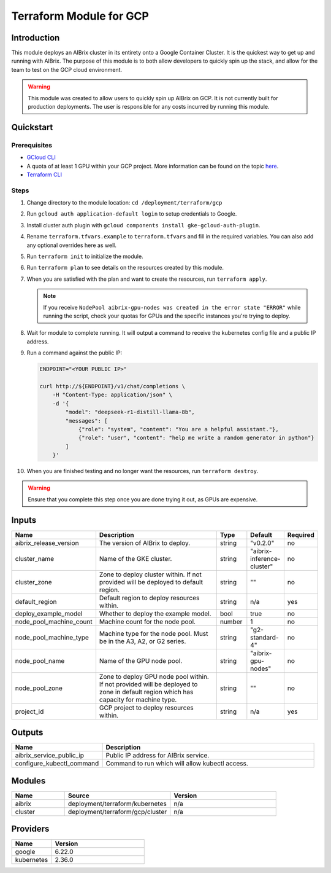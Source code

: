 .. _terraform_gcp:

=============================
Terraform Module for GCP
=============================

Introduction
------------

This module deploys an AIBrix cluster in its entirety onto a Google Container Cluster. It is the quickest way to get up and running with AIBrix. The purpose of this module is to both allow developers to quickly spin up the stack, and allow for the team to test on the GCP cloud environment.

.. warning::
   This module was created to allow users to quickly spin up AIBrix on GCP. It is not currently built for production deployments. The user is responsible for any costs incurred by running this module.

Quickstart
----------

Prerequisites
~~~~~~~~~~~~~

- `GCloud CLI <https://cloud.google.com/sdk/docs/install>`_
- A quota of at least 1 GPU within your GCP project. More information can be found on the topic `here <https://cloud.google.com/compute/resource-usage#gpu_quota>`_.
- `Terraform CLI <https://developer.hashicorp.com/terraform/tutorials/aws-get-started/install-cli>`_

Steps
~~~~~

1. Change directory to the module location: ``cd /deployment/terraform/gcp``
2. Run ``gcloud auth application-default login`` to setup credentials to Google.
3. Install cluster auth plugin with ``gcloud components install gke-gcloud-auth-plugin``.
4. Rename ``terraform.tfvars.example`` to ``terraform.tfvars`` and fill in the required variables. You can also add any optional overrides here as well.
5. Run ``terraform init`` to initialize the module.
6. Run ``terraform plan`` to see details on the resources created by this module.
7. When you are satisfied with the plan and want to create the resources, run ``terraform apply``. 

   .. note::
      If you receive ``NodePool aibrix-gpu-nodes was created in the error state "ERROR"`` while running the script, check your quotas for GPUs and the specific instances you're trying to deploy.

8. Wait for module to complete running. It will output a command to receive the kubernetes config file and a public IP address.
9. Run a command against the public IP:

   .. code-block:: bash

      ENDPOINT="<YOUR PUBLIC IP>"

      curl http://${ENDPOINT}/v1/chat/completions \
          -H "Content-Type: application/json" \
          -d '{
              "model": "deepseek-r1-distill-llama-8b",
              "messages": [
                  {"role": "system", "content": "You are a helpful assistant."},
                  {"role": "user", "content": "help me write a random generator in python"}
              ]
          }'

10. When you are finished testing and no longer want the resources, run ``terraform destroy``. 

.. warning::
  Ensure that you complete this step once you are done trying it out, as GPUs are expensive.

Inputs
------

.. list-table::
   :header-rows: 1
   :widths: 20 50 10 10 10

   * - Name
     - Description
     - Type
     - Default
     - Required
   * - aibrix_release_version
     - The version of AIBrix to deploy.
     - string
     - "v0.2.0"
     - no
   * - cluster_name
     - Name of the GKE cluster.
     - string
     - "aibrix-inference-cluster"
     - no
   * - cluster_zone
     - Zone to deploy cluster within. If not provided will be deployed to default region.
     - string
     - ""
     - no
   * - default_region
     - Default region to deploy resources within.
     - string
     - n/a
     - yes
   * - deploy_example_model
     - Whether to deploy the example model.
     - bool
     - true
     - no
   * - node_pool_machine_count
     - Machine count for the node pool.
     - number
     - 1
     - no
   * - node_pool_machine_type
     - Machine type for the node pool. Must be in the A3, A2, or G2 series.
     - string
     - "g2-standard-4"
     - no
   * - node_pool_name
     - Name of the GPU node pool.
     - string
     - "aibrix-gpu-nodes"
     - no
   * - node_pool_zone
     - Zone to deploy GPU node pool within. If not provided will be deployed to zone in default region which has capacity for machine type.
     - string
     - ""
     - no
   * - project_id
     - GCP project to deploy resources within.
     - string
     - n/a
     - yes

Outputs
-------

.. list-table::
   :header-rows: 1
   :widths: 30 70

   * - Name
     - Description
   * - aibrix_service_public_ip
     - Public IP address for AIBrix service.
   * - configure_kubectl_command
     - Command to run which will allow kubectl access.

Modules
-------

.. list-table::
   :header-rows: 1
   :widths: 20 40 40

   * - Name
     - Source
     - Version
   * - aibrix
     - deployment/terraform/kubernetes
     - n/a
   * - cluster
     - deployment/terraform/gcp/cluster
     - n/a

Providers
---------

.. list-table::
   :header-rows: 1
   :widths: 30 70

   * - Name
     - Version
   * - google
     - 6.22.0
   * - kubernetes
     - 2.36.0
